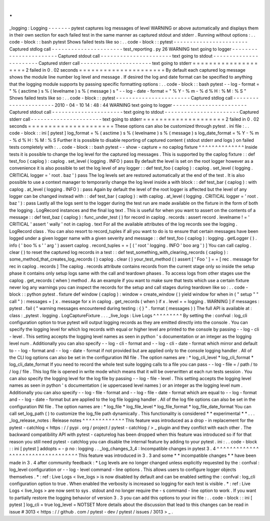 .
.
_logging
:
Logging
-
-
-
-
-
-
-
pytest
captures
log
messages
of
level
WARNING
or
above
automatically
and
displays
them
in
their
own
section
for
each
failed
test
in
the
same
manner
as
captured
stdout
and
stderr
.
Running
without
options
:
.
.
code
-
block
:
:
bash
pytest
Shows
failed
tests
like
so
:
.
.
code
-
block
:
:
pytest
-
-
-
-
-
-
-
-
-
-
-
-
-
-
-
-
-
-
-
-
-
-
-
Captured
stdlog
call
-
-
-
-
-
-
-
-
-
-
-
-
-
-
-
-
-
-
-
-
-
-
test_reporting
.
py
26
WARNING
text
going
to
logger
-
-
-
-
-
-
-
-
-
-
-
-
-
-
-
-
-
-
-
-
-
-
-
Captured
stdout
call
-
-
-
-
-
-
-
-
-
-
-
-
-
-
-
-
-
-
-
-
-
-
text
going
to
stdout
-
-
-
-
-
-
-
-
-
-
-
-
-
-
-
-
-
-
-
-
-
-
-
Captured
stderr
call
-
-
-
-
-
-
-
-
-
-
-
-
-
-
-
-
-
-
-
-
-
-
text
going
to
stderr
=
=
=
=
=
=
=
=
=
=
=
=
=
=
=
=
=
=
=
=
2
failed
in
0
.
02
seconds
=
=
=
=
=
=
=
=
=
=
=
=
=
=
=
=
=
=
=
=
=
By
default
each
captured
log
message
shows
the
module
line
number
log
level
and
message
.
If
desired
the
log
and
date
format
can
be
specified
to
anything
that
the
logging
module
supports
by
passing
specific
formatting
options
:
.
.
code
-
block
:
:
bash
pytest
-
-
log
-
format
=
"
%
(
asctime
)
s
%
(
levelname
)
s
%
(
message
)
s
"
\
-
-
log
-
date
-
format
=
"
%
Y
-
%
m
-
%
d
%
H
:
%
M
:
%
S
"
Shows
failed
tests
like
so
:
.
.
code
-
block
:
:
pytest
-
-
-
-
-
-
-
-
-
-
-
-
-
-
-
-
-
-
-
-
-
-
-
Captured
stdlog
call
-
-
-
-
-
-
-
-
-
-
-
-
-
-
-
-
-
-
-
-
-
-
2010
-
04
-
10
14
:
48
:
44
WARNING
text
going
to
logger
-
-
-
-
-
-
-
-
-
-
-
-
-
-
-
-
-
-
-
-
-
-
-
Captured
stdout
call
-
-
-
-
-
-
-
-
-
-
-
-
-
-
-
-
-
-
-
-
-
-
text
going
to
stdout
-
-
-
-
-
-
-
-
-
-
-
-
-
-
-
-
-
-
-
-
-
-
-
Captured
stderr
call
-
-
-
-
-
-
-
-
-
-
-
-
-
-
-
-
-
-
-
-
-
-
text
going
to
stderr
=
=
=
=
=
=
=
=
=
=
=
=
=
=
=
=
=
=
=
=
2
failed
in
0
.
02
seconds
=
=
=
=
=
=
=
=
=
=
=
=
=
=
=
=
=
=
=
=
=
These
options
can
also
be
customized
through
pytest
.
ini
file
:
.
.
code
-
block
:
:
ini
[
pytest
]
log_format
=
%
(
asctime
)
s
%
(
levelname
)
s
%
(
message
)
s
log_date_format
=
%
Y
-
%
m
-
%
d
%
H
:
%
M
:
%
S
Further
it
is
possible
to
disable
reporting
of
captured
content
(
stdout
stderr
and
logs
)
on
failed
tests
completely
with
:
.
.
code
-
block
:
:
bash
pytest
-
-
show
-
capture
=
no
caplog
fixture
^
^
^
^
^
^
^
^
^
^
^
^
^
^
Inside
tests
it
is
possible
to
change
the
log
level
for
the
captured
log
messages
.
This
is
supported
by
the
caplog
fixture
:
:
def
test_foo
(
caplog
)
:
caplog
.
set_level
(
logging
.
INFO
)
pass
By
default
the
level
is
set
on
the
root
logger
however
as
a
convenience
it
is
also
possible
to
set
the
log
level
of
any
logger
:
:
def
test_foo
(
caplog
)
:
caplog
.
set_level
(
logging
.
CRITICAL
logger
=
'
root
.
baz
'
)
pass
The
log
levels
set
are
restored
automatically
at
the
end
of
the
test
.
It
is
also
possible
to
use
a
context
manager
to
temporarily
change
the
log
level
inside
a
with
block
:
:
def
test_bar
(
caplog
)
:
with
caplog
.
at_level
(
logging
.
INFO
)
:
pass
Again
by
default
the
level
of
the
root
logger
is
affected
but
the
level
of
any
logger
can
be
changed
instead
with
:
:
def
test_bar
(
caplog
)
:
with
caplog
.
at_level
(
logging
.
CRITICAL
logger
=
'
root
.
baz
'
)
:
pass
Lastly
all
the
logs
sent
to
the
logger
during
the
test
run
are
made
available
on
the
fixture
in
the
form
of
both
the
logging
.
LogRecord
instances
and
the
final
log
text
.
This
is
useful
for
when
you
want
to
assert
on
the
contents
of
a
message
:
:
def
test_baz
(
caplog
)
:
func_under_test
(
)
for
record
in
caplog
.
records
:
assert
record
.
levelname
!
=
'
CRITICAL
'
assert
'
wally
'
not
in
caplog
.
text
For
all
the
available
attributes
of
the
log
records
see
the
logging
.
LogRecord
class
.
You
can
also
resort
to
record_tuples
if
all
you
want
to
do
is
to
ensure
that
certain
messages
have
been
logged
under
a
given
logger
name
with
a
given
severity
and
message
:
:
def
test_foo
(
caplog
)
:
logging
.
getLogger
(
)
.
info
(
'
boo
%
s
'
'
arg
'
)
assert
caplog
.
record_tuples
=
=
[
(
'
root
'
logging
.
INFO
'
boo
arg
'
)
]
You
can
call
caplog
.
clear
(
)
to
reset
the
captured
log
records
in
a
test
:
:
def
test_something_with_clearing_records
(
caplog
)
:
some_method_that_creates_log_records
(
)
caplog
.
clear
(
)
your_test_method
(
)
assert
[
'
Foo
'
]
=
=
[
rec
.
message
for
rec
in
caplog
.
records
]
The
caplog
.
records
attribute
contains
records
from
the
current
stage
only
so
inside
the
setup
phase
it
contains
only
setup
logs
same
with
the
call
and
teardown
phases
.
To
access
logs
from
other
stages
use
the
caplog
.
get_records
(
when
)
method
.
As
an
example
if
you
want
to
make
sure
that
tests
which
use
a
certain
fixture
never
log
any
warnings
you
can
inspect
the
records
for
the
setup
and
call
stages
during
teardown
like
so
:
.
.
code
-
block
:
:
python
pytest
.
fixture
def
window
(
caplog
)
:
window
=
create_window
(
)
yield
window
for
when
in
(
"
setup
"
"
call
"
)
:
messages
=
[
x
.
message
for
x
in
caplog
.
get_records
(
when
)
if
x
.
level
=
=
logging
.
WARNING
]
if
messages
:
pytest
.
fail
(
"
warning
messages
encountered
during
testing
:
{
}
"
.
format
(
messages
)
)
The
full
API
is
available
at
:
class
:
_pytest
.
logging
.
LogCaptureFixture
.
.
.
_live_logs
:
Live
Logs
^
^
^
^
^
^
^
^
^
By
setting
the
:
confval
:
log_cli
configuration
option
to
true
pytest
will
output
logging
records
as
they
are
emitted
directly
into
the
console
.
You
can
specify
the
logging
level
for
which
log
records
with
equal
or
higher
level
are
printed
to
the
console
by
passing
-
-
log
-
cli
-
level
.
This
setting
accepts
the
logging
level
names
as
seen
in
python
'
s
documentation
or
an
integer
as
the
logging
level
num
.
Additionally
you
can
also
specify
-
-
log
-
cli
-
format
and
-
-
log
-
cli
-
date
-
format
which
mirror
and
default
to
-
-
log
-
format
and
-
-
log
-
date
-
format
if
not
provided
but
are
applied
only
to
the
console
logging
handler
.
All
of
the
CLI
log
options
can
also
be
set
in
the
configuration
INI
file
.
The
option
names
are
:
*
log_cli_level
*
log_cli_format
*
log_cli_date_format
If
you
need
to
record
the
whole
test
suite
logging
calls
to
a
file
you
can
pass
-
-
log
-
file
=
/
path
/
to
/
log
/
file
.
This
log
file
is
opened
in
write
mode
which
means
that
it
will
be
overwritten
at
each
run
tests
session
.
You
can
also
specify
the
logging
level
for
the
log
file
by
passing
-
-
log
-
file
-
level
.
This
setting
accepts
the
logging
level
names
as
seen
in
python
'
s
documentation
(
ie
uppercased
level
names
)
or
an
integer
as
the
logging
level
num
.
Additionally
you
can
also
specify
-
-
log
-
file
-
format
and
-
-
log
-
file
-
date
-
format
which
are
equal
to
-
-
log
-
format
and
-
-
log
-
date
-
format
but
are
applied
to
the
log
file
logging
handler
.
All
of
the
log
file
options
can
also
be
set
in
the
configuration
INI
file
.
The
option
names
are
:
*
log_file
*
log_file_level
*
log_file_format
*
log_file_date_format
You
can
call
set_log_path
(
)
to
customize
the
log_file
path
dynamically
.
This
functionality
is
considered
*
*
experimental
*
*
.
.
.
_log_release_notes
:
Release
notes
^
^
^
^
^
^
^
^
^
^
^
^
^
This
feature
was
introduced
as
a
drop
-
in
replacement
for
the
pytest
-
catchlog
<
https
:
/
/
pypi
.
org
/
project
/
pytest
-
catchlog
/
>
_
plugin
and
they
conflict
with
each
other
.
The
backward
compatibility
API
with
pytest
-
capturelog
has
been
dropped
when
this
feature
was
introduced
so
if
for
that
reason
you
still
need
pytest
-
catchlog
you
can
disable
the
internal
feature
by
adding
to
your
pytest
.
ini
:
.
.
code
-
block
:
:
ini
[
pytest
]
addopts
=
-
p
no
:
logging
.
.
_log_changes_3_4
:
Incompatible
changes
in
pytest
3
.
4
^
^
^
^
^
^
^
^
^
^
^
^
^
^
^
^
^
^
^
^
^
^
^
^
^
^
^
^
^
^
^
^
^
^
This
feature
was
introduced
in
3
.
3
and
some
*
*
incompatible
changes
*
*
have
been
made
in
3
.
4
after
community
feedback
:
*
Log
levels
are
no
longer
changed
unless
explicitly
requested
by
the
:
confval
:
log_level
configuration
or
-
-
log
-
level
command
-
line
options
.
This
allows
users
to
configure
logger
objects
themselves
.
*
:
ref
:
Live
Logs
<
live_logs
>
is
now
disabled
by
default
and
can
be
enabled
setting
the
:
confval
:
log_cli
configuration
option
to
true
.
When
enabled
the
verbosity
is
increased
so
logging
for
each
test
is
visible
.
*
:
ref
:
Live
Logs
<
live_logs
>
are
now
sent
to
sys
.
stdout
and
no
longer
require
the
-
s
command
-
line
option
to
work
.
If
you
want
to
partially
restore
the
logging
behavior
of
version
3
.
3
you
can
add
this
options
to
your
ini
file
:
.
.
code
-
block
:
:
ini
[
pytest
]
log_cli
=
true
log_level
=
NOTSET
More
details
about
the
discussion
that
lead
to
this
changes
can
be
read
in
issue
#
3013
<
https
:
/
/
github
.
com
/
pytest
-
dev
/
pytest
/
issues
/
3013
>
_
.
